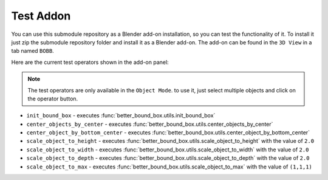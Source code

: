 .. _test_addon:

Test Addon
------------

You can use this submodule repository as a Blender add-on installation, 
so you can test the functionality of it. To install it just zip the submodule repository folder 
and install it as a Blender add-on. The add-on can be found in the ``3D View`` in a tab named ``BOBB``.

Here are the current test operators shown in the add-on panel:

.. note::
    The test operators are only available in the ``Object Mode``. to use it, just select multiple objects
    and click on the operator button.

- ``init_bound_box`` - executes :func:`better_bound_box.utils.init_bound_box`
- ``center_objects_by_center`` - executes :func:`better_bound_box.utils.center_objects_by_center`
- ``center_object_by_bottom_center`` - executes :func:`better_bound_box.utils.center_object_by_bottom_center`
- ``scale_object_to_height`` - executes :func:`better_bound_box.utils.scale_object_to_height` with the value of ``2.0``
- ``scale_object_to_width`` - executes :func:`better_bound_box.utils.scale_object_to_width` with the value of ``2.0``
- ``scale_object_to_depth`` - executes :func:`better_bound_box.utils.scale_object_to_depth` with the value of ``2.0``
- ``scale_object_to_max`` - executes :func:`better_bound_box.utils.scale_object_to_max` with the value of ``(1,1,1)``



